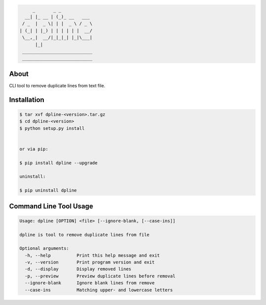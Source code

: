 .. image:: https://img.shields.io/github/release/dslackw/dpline.svg
    :target: https://github.com/dslackw/dpline/releases
.. image:: https://travis-ci.org/dslackw/dpline.svg?branch=master
    :target: https://travis-ci.org/dslackw/dpline
.. image:: https://landscape.io/github/dslackw/dpline/master/landscape.png
    :target: https://landscape.io/github/dslackw/dpline/master
.. image:: https://img.shields.io/codacy/242f2dae7daa46b09121df3374bc5dd2.svg
    :target: https://www.codacy.com/public/dzlatanidis/dpline/dashboard
.. image:: https://img.shields.io/pypi/dm/dpline.svg
    :target: https://pypi.python.org/pypi/dpline
.. image:: https://img.shields.io/badge/license-GPLv3-blue.svg
    :target: https://github.com/dslackw/dpline
.. image:: https://img.shields.io/github/stars/dslackw/dpline.svg
    :target: https://github.com/dslackw/dpline
.. image:: https://img.shields.io/github/forks/dslackw/dpline.svg
    :target: https://github.com/dslackw/dpline
.. image:: https://img.shields.io/github/issues/dslackw/dpline.svg
    :target: https://github.com/dslackw/dpline/issues
 

.. code-block:: bash

         _       _ _            
      __| |_ __ | (_)_ __   ___ 
     / _  |  _ \| | |  _ \ / _ \
    | (_| | |_) | | | | | |  __/
     \__,_|  __/|_|_|_| |_|\___|
          |_|                   
     ___________________________ 
     ___________________________

About
-----

CLI tool to remove duplicate lines from text file.


Installation
------------

.. code-block:: bash

    $ tar xvf dpline-<version>.tar.gz
    $ cd dpline-<version>
    $ python setup.py install


    or via pip:

    $ pip install dpline --upgrade

    uninstall:

    $ pip uninstall dpline


Command Line Tool Usage
-----------------------

.. code-block:: bash

    Usage: dpline [OPTION] <file> [--ignore-blank, [--case-ins]]

    dpline is tool to remove duplicate lines from file

    Optional arguments:
      -h, --help          Print this help message and exit
      -v, --version       Print program version and exit
      -d, --display       Display removed lines
      -p, --preview       Preview duplicate lines before removal
      --ignore-blank      Ignore blank lines from remove
      --case-ins          Matching upper- and lowercase letters
